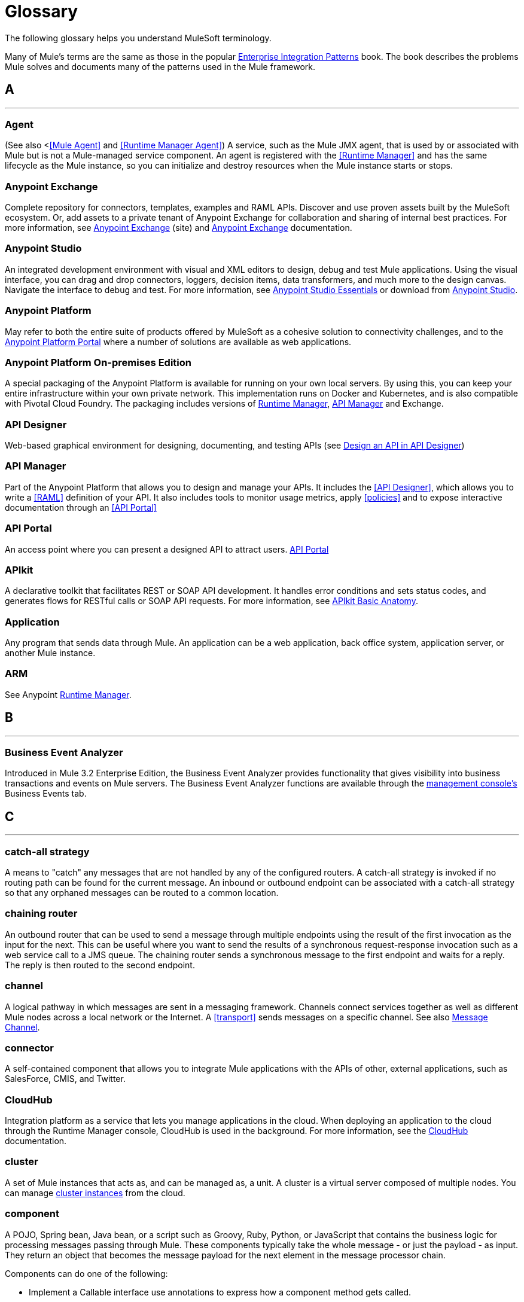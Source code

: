 = Glossary
:keywords: glossary

The following glossary helps you understand MuleSoft terminology.


Many of Mule's terms are the same as those in the popular link:http://www.eaipatterns.com/[Enterprise Integration Patterns] book. The book describes the problems Mule solves and documents many of the patterns used in the Mule framework.

== *A*

''''''
=== *Agent*

(See also <<<Mule Agent>> and <<Runtime Manager Agent>>) A service, such as the Mule JMX agent, that is used by or associated with Mule but is not a Mule-managed service component. An agent is registered with the <<Runtime Manager>> and has the same lifecycle as the Mule instance, so you can initialize and destroy resources when the Mule instance starts or stops.

=== *Anypoint Exchange*

Complete repository for connectors, templates, examples and RAML APIs. Discover and use proven assets built by the MuleSoft ecosystem. Or, add assets to a private tenant of Anypoint Exchange for collaboration and sharing of internal best practices. For more information, see link:https://www.mulesoft.com/exchange[Anypoint Exchange] (site) and link:/mule-fundamentals/v/3.8/anypoint-exchange[Anypoint Exchange] documentation.

=== *Anypoint Studio*

An integrated development environment with visual and XML editors to design, debug and test Mule applications. Using the visual interface, you can drag and drop connectors, loggers, decision items, data transformers, and much more to the design canvas. Navigate the interface to debug and test. For more information, see link:/anypoint-studio/v/6/[Anypoint Studio Essentials] or download from link:http://studio.mulesoft.org[Anypoint Studio].

=== *Anypoint Platform*

May refer to both the entire suite of products offered by MuleSoft as a cohesive solution to connectivity challenges, and to the link:https://anypoint.mulesoft.com[Anypoint Platform Portal] where a number of solutions are available as web applications.


=== *Anypoint Platform On-premises Edition*

A special packaging of the Anypoint Platform is available for running on your own local servers. By using this, you can keep your entire infrastructure within your own private network. This implementation runs on Docker and Kubernetes, and is also compatible with Pivotal Cloud Foundry. The packaging includes versions of link:/runtime-manager[Runtime Manager], link:/api-manager[API Manager] and Exchange.


=== *API Designer*

Web-based graphical environment for designing, documenting, and testing APIs (see link:/getting-started/design-an-api[Design an API in API Designer])

=== *API Manager*

Part of the Anypoint Platform that allows you to design and manage your APIs. It includes the <<API Designer>>, which allows you to write a <<RAML>> definition of your API. It also includes tools to monitor usage metrics, apply <<policies>> and to expose interactive documentation through an <<API Portal>>

=== *API Portal*

An access point where you can present a designed API to attract users. link:/api-manager/tutorial-create-an-api-portal[API Portal]

=== *APIkit*


A declarative toolkit that facilitates REST or SOAP API development. It handles error conditions and sets status codes, and generates flows for RESTful calls or SOAP API requests. For more information, see link:/apikit/apikit-basic-anatomy[APIkit Basic Anatomy].

=== *Application*

Any program that sends data through Mule. An application can be a web application, back office system, application server, or another Mule instance.

=== *ARM*

See Anypoint xref:runtimemgr[Runtime Manager].


== *B*

''''''
=== *Business Event Analyzer*

Introduced in Mule 3.2 Enterprise Edition, the Business Event Analyzer provides functionality that gives visibility into business transactions and events on Mule servers. The Business Event Analyzer functions are available through the <<Management Console, management console's>> Business Events tab.


== *C*

''''''
=== *catch-all strategy*

A means to "catch" any messages that are not handled by any of the configured routers. A catch-all strategy is invoked if no routing path can be found for the current message. An inbound or outbound endpoint can be associated with a catch-all strategy so that any orphaned messages can be routed to a common location.

=== *chaining router*

An outbound router that can be used to send a message through multiple endpoints using the result of the first invocation as the input for the next. This can be useful where you want to send the results of a synchronous request-response invocation such as a web service call to a JMS queue. The chaining router sends a synchronous message to the first endpoint and waits for a reply. The reply is then routed to the second endpoint.


=== *channel*

A logical pathway in which messages are sent in a messaging framework. Channels connect services together as well as different Mule nodes across a local network or the Internet. A <<transport>> sends messages on a specific channel. See also link:http://www.eaipatterns.com/MessageChannel.html[Message Channel].

=== *connector*

A self-contained component that allows you to integrate Mule applications with the APIs of other, external applications, such as SalesForce, CMIS, and Twitter.

[[cloudhub]]
=== *CloudHub*

Integration platform as a service that lets you manage applications in the cloud. When deploying an application to the cloud through the Runtime Manager console, CloudHub is used in the background. For more information, see the link:/runtime-manager/cloudhub[CloudHub] documentation.

=== *cluster*

A set of Mule instances that acts as, and can be managed as, a unit. A cluster is a virtual server composed of multiple nodes. You can manage link:/runtime-manager/managing-servers#create-a-cluster[cluster instances] from the cloud.

=== *component*

A POJO, Spring bean, Java bean, or a script such as Groovy, Ruby, Python, or JavaScript that contains the business logic for processing messages passing through Mule. These components typically take the whole message - or just the payload - as input. They return an object that becomes the message payload for the next element in the message processor chain.

Components can do one of the following:

* Implement a Callable interface
use annotations to express how a component method gets called.
* Rely on Mule's runtime injection mechanism.
These components are managed in the Mule container that is built on top of Spring; this allows Spring users to take advantage of Spring's DI, AOP, DAO, etc.

See also: <<service component>>.

=== *configuration builder*

A class that knows how to parse a given configuration file. The default configuration builder is the `org.mule.config.MuleXmlConfigurationBuilder` class that knows how to parse a Mule XML configuration file.


=== *connector*

A concrete instance of a Mule <<transport>>, whose properties describe how that transport is used. A connector maintains the configuration and state for the transport. All Mule <<endpoints>> that use a connector with its same transport inherit the connector's properties. For information about supported connectors, see link:https://www.mulesoft.com/exchange#!/?types=connector&sortBy=name[Anypoint Exchange].



== *D*

''''''

=== *DataMapper*

A deprecated component that can map input fields to ouptut fields via an easy drag and drop interface. In the most recent releases this functionality is carried out by *DataWeave*.

=== *DataSense*

A feature of Anypoint Studio that uses message metadata to facilitate application design. With this functionality, Anypoint Studio proactively acquires information such as data type and structure, in order to prescribe how to accurately map or use this data in your application. See link:/anypoint-studio/v/6/datasense[DataSense].

=== *DataWeave*


The DataWeave Language is a simple, powerful tool used to query and transform data inside of Mule. It can be implemented to graphically map fields by dragging one attribute to another, just like you were able to with the now deprecated DataMapper, or leverage its powerful object-oriented language that’s specially designed to make writing transformations quick, without compromising maintainability. See link:/mule-user-guide/v/3.8/dataweave[DataWeave].



== *E*

''''''
=== *EE*

See Mule Enterprise Edition (EE).

=== *endpoint*

A channel for receiving or sending data. An endpoint has a specific protocol, such as Jetty or JMS, and a set of elements for configuring filters, transactions, transformations, and more. There are two types of endpoints: inbound or outbound. An inbound endpoint receives data and allows a flow to be called by an external client. Conversely, an outbound endpoint is used to publish or send data to a service, application, or resource. The endpoint is configured in an inbound or outbound router. Endpoints can also be defined globally instead of in a specific router. See also Message Endpoint at http://www.eaipatterns.com/MessageEndpoint.html.

=== *event*

A message indicating that something has happened within a flow or transaction. Events map to message processors and endpoints.

=== *exchange pattern*

See message exchange pattern (MEP).

=== *expression*

See Mule expression.


== *F*

''''''

=== *filter*

A building block in service orchestration that determines which messages are routed to a service component. You can set filters on an inbound router to filter which messages that service component can receive, or you can set filters on an outbound router to indicate how you want to route messages after they have been processed by the service component. See also Message Filter.


=== *flow*

A simple yet flexible mechanism that enables you to orchestrate message services through Mule. In contrast to the use of services, which define a component with explicit inbound and outbound phases that allow a limited amount of flexibility, a flow does not define anything and is completely free-form. A flow enables you to define any number of building blocks into a single, repeatable process.


== *G*

''''''


=== *Gateway*

...


=== *Gateway Runtime*

...


== *H*

''''''

=== *Hybrid Deployment*

Deploying a Mule Application via the cloud console of the <<Runtime Manager>> to an on-premises server that runs a <<Mule Runtime>>. This modality is hybrid in the sense that the hosting of your application is on-premises, whilst the managing of it is in the cloud. See link:/runtime-manager/deployment-strategies[Deployment Strategies] for a better understanding of this and other modalities of deployment.

== *I*

''''''

=== *inbound router*

A building block in service orchestration that determines how a service component receives messages. The inbound router includes an endpoint that indicates from where the messages come.


=== *interceptor*

A building block in service orchestration that is used to intercept message flow into a service component. An interceptor can be used to trigger or monitor events or interrupt the flow of the message.

=== *interface*

The part of the API that defines the data to which end users have access, and specifies the actions against the data you wish to make available through your API (GET, PUT, etc.).
In essence, an interface is the mediator between a service exposed to the world, and the internal assets that need to be exposed. An interface designates the resources that either contain or access the data assets.

== *J*

''''''

== *K*

''''''

== *L*

''''''


=== *Listener*

...



=== *Load Balancer*

...



== *M*

''''''



=== *MEL*

<<Mule Expression Language>> (MEL).

=== *MEP*

<<message exchange pattern>> (MEP).


=== *message*

A packet of data that can be handled and sent between applications on a specific channel. Data is always wrapped in a message before it is transported by Mule. A message has a header, which contains metadata about the message (such as the sender information), and the body, which contains the actual data. See also  link:http://www.eaipatterns.com/Message.html[Message].

=== *message dispatcher*

A Java class used by a connector to receive the messages and routing instructions from an outbound router and send the message to the next service component. See also Message Dispatcher at http://www.eaipatterns.com/MessageDispatcher.html.


=== *message exchange pattern (MEP)*

A well-defined interaction pattern that describes how a message request is handled in Mule and the potential responses to the message request.

Mule supports various messaging styles such as synchronous or request-response, each of which has one or more corresponding message exchange patterns.

For example, in the request-response messaging style, the exchange pattern can be "in-out". In this pattern, the flow or service component receives a message from an inbound endpoint, processes or operates on the message payload, and finishes by delivering the message payload to an outbound endpoint. By contrast, the messaging exchange pattern for the one-way messaging style is "in-only", meaning that after the flow or service component receives a message from an inbound endpoint, it puts it on a SEDA queue for further processing. However, nothing gets returned in response to the initial request.

*message filter*

A message processor that is used to control whether a message is processed by a filter. See also link:http://eaipatterns.com/Filter.html[Message Filter].

=== *message processor*

A basic building block used to construct flows. A message processor controls how messages are sent and received within a flow. Message Processors can be categorized by function, such as those that perform some logic (<<service component>>), those that transform messages (see <<transformer>>), and those that filter messages (see <<filter>>).

=== *message receiver*

A Java class used by a <<connector>> to read the incoming data, package it as a message, and passes it to a service component's inbound router. The message receiver can use a transformer if necessary to convert the data.

=== *Mule*

See <<Mule Runtime>>.


=== *Mule Agent*

See <<Runtime Manager Agent>>.

=== *Mule Community Edition (CE)*

The open-source version of Mule, available for free. As its name suggest, the Community Edition is developed, tested, and maintained by the community.


=== *Mule Enterprise Edition (EE)*

The enterprise version of Mule, available for 30-day trial download. The Enterprise Edition includes full development cycles, testing, technical support, maintenance releases and hot fixes, and management and monitoring tools from MuleSoft. If you are deploying Mule in a mission-critical environment, want to ensure that you always have a stable, high-quality release, and want additional tools for managing and monitoring your deployment, you should purchase a subscription to Mule Enterprise Edition.


=== *Mule expression*

A construct in Mule that allows you to extract information from the current message or determine how to handle the message. Expressions are very useful with routers and filters for defining routing logic and for filtering out unwanted messages. Mule expressions are also useful for querying request and response payloads and headers.


=== *Mule Expression Language*

A lightweight, Mule-specific expression language that you can use to access and evaluate the data in the payload, properties and variables of a Mule message. See link:/mule-user-guide/v/3.8/mule-expression-language-mel[Mule Expression Language (MEL)], link:/mule-user-guide/v/3.8/mule-expression-language-examples[Mule Expression Language Examples], and link:/mule-user-guide/v/3.8/mule-expression-language-reference[Mule Expression Language Reference].

=== *Mule Galaxy*

(Obsolete) In Mule 1.x and Mule 2.x, provided Mule Service registry functionality.


=== *Mule HQ*

(Obsolete) In Mule Enterprise Edition, a tool that managed Mule deployments as well as disparate systems and services in an SOA infrastructure. Mule HQ provides integrated log, configuration, server event tracking, and profiling. Obsoleted in Mule 2.2.2 Enterprise Edition by the management console.

=== *Mule Management Console*

Introduced in the Mule 2.2.2 Enterprise Edition, the management console is a monitoring and management system that provides information about the hardware, services, and applications in your enterprise, including CPU usage and information about disks and network devices. The management console provides remote management, monitoring, patching, and alerts for all the assets in your infrastructure, including clusters. You can integrate the YourKit profiler with the management console to provide a more detailed level of information, showing memory usage all the way to the object level. The management console and YourKit profiler are included with the enterprise version of Mule.

=== *Mule Manager*

The primary component for each instance of a Mule server. The Mule Manager manages Mule objects, including connectors, endpoints, and transformers. The Mule Manager constructs these objects and provides them to the service components in the Mule model. Each Mule instance has one Mule Manager and one or more Mule models.

=== *Mule message*

Data that passes through an application via one or more flows. A Mule message consists of two main parts:

* The message header, which contains metadata about the message

* The message payload, which contains your business-specific data.

A Mule message is embedded within a Mule message object. Some Mule message objects may contain variables, attachments, and exception payloads. However, as attachments and exception payloads are not frequently used or manipulated, this overview document does not include details about them. See link:/mule-fundamentals/v/3.8/mule-message-structure[Mule Message Structure].

=== *Mule model*

A service container that hosts the service components and manages their runtime behavior.


=== *Mule Runtime*

Java-based integration runtime engine of MuleSoft's *Anypoint Platform* that uses a staged event-driven architecture (SEDA) to enqueue messages and process them inside of flows in separate stages. Mule is commonly known as *Mule runtime* or simply *Mule*. Mule is used to integrate systems and applications, old and new, and is built to scale.


=== *Mule service registry*

A service-oriented architecture governance platform that allows you to control your infrastructure with SOA governance, registry, and repository features including lifecycle, dependency, and artifact management, as well as auto-discovery or services and reporting. The enterprise version of Mule  includes a service deployment repository, which allows for easy deployment and migration of services throughout an environment.


=== *MMC*

See <<Mule Management Console>>.


== *N*
''''''







== *O*

''''''

=== *outbound router*

A Java class that you configure in the Mule configuration file to determine how a service component dispatches messages. The outbound router can include an endpoint to indicate where the messages should go next, or if no endpoint is configured, it returns the completed message back to the sender.


== *P*

''''''

=== *PCF*

See <<Pivotal Cloud Foundry>>.


=== *Pivotal Cloud Foundry*

A cloud computing platform as a service (PaaS) provided by a company named Pivotal. The Anypoint Platform integrates with Pivotal Cloud Foundry, allowing you to deploy Mule applications to dynamically created virtual machines on your own private network. See link:/runtime-manager/deployment-strategies[deployment strategies].


=== *POJO*

An acronym for "plain old Java object," a POJO is a simple Java object, not an enterprise JavaBean. One advantage of Mule is that your service components can be simple POJOs, which Mule then wraps and exposes as services.

=== *Policy*

Through <<API Manager>> you can easily apply runtime policies on your APIs. These execute common operations such as rate-throttling or authentication on the requests or the responses of your API. API Manager allows you both to enable one of a set of predefined policies through the UI, or to create your own custom policy. See link:/anypoint-platform-for-apis/applying-runtime-policies[Applying Runtime Policies] for a deeper understanding.

== *Q*

''''''
=== *queue*

A structure that Mule uses to store objects during asynchronous message processing. By default, Mule uses SEDA queues for services and VM transports. SEDA queues are also used for flows configured with the queued-asynchronous processing strategy. SEDA queues enable Mule to decouple the receiver of a message from the other steps in processing the message. These queues enable asynchronous processing in Mule because once a receiver places a message into a SEDA queue, it can immediately return and accept a new incoming message. See also channel.


== *R*

''''''
=== *RAML*

RESTful API Modeling Language (RAML) provides a specification language that you can use to define an API. For more information, see link:http://raml.org/[http://raml.org/]/

=== *reliability pattern*

Introduced in Mule 3.2, a reliability pattern is a design that results in reliable messaging for an application even if the application receives messages from a non-transactional transport such as HTTP. A reliability pattern couples a reliable acquisition flow with an application logic flow. The reliable acquisition flow delivers a message reliably from an inbound endpoint, which uses a non-transactional transport, to an outbound endpoint, which can be any type of transactional endpoint such as VM or JMS. The application logic flow delivers the message from the inbound endpoint (which uses a transactional transport) to the business logic for the application.

=== *resource-action pairing*

In APIkit, this is the interface part of the API that defines the data to which end users have access, and specifies the actions against the data you wish to make available through your API (GET, PUT, etc.).

=== *Router*

A building block in service orchestration that determines where and how messages are transported between applications. See also inbound router, outbound router, and  http://www.eaipatterns.com/MessageRouter.html[Message Router].

=== *Runtime Manager*

The Runtime Manager (also referred to as Anypoint Runtime Manager or "ARM") is one of the main features of the Anypoint Platform. It is the console that allows you to deploy and manage applications built with any Mule runtime, both to servers in the cloud (currently handled by CloudHub) and on premises. This console can be accessed as a web application through link:https://anypoint.mulesoft.com/#/cs/profile/home[anypoint.mulesoft.com] or you can download it as a standalone program to run in a local server.


=== *Runtime Manager*

The Runtime Manager Agent is an <<Agent>> that mediates the communication between the <<Runtime Manager>> console and the <<Mule Runtime>> instances running on servers. See link:/runtime-manager/runtime-manager-agent[Runtime Manager Agent].

=== *Runtime Manager Agent*

The RuntMule agent is a plugin extension for Mule that exposes the Mule API. Using the Mule agent, you can monitor and control your Mule servers by calling APIs from external systems, and/or have Mule publish its own data to external systems.
The agent has many features, such as controlling applications, domains, and services, listing, and deploying domains and applications, and publishing Mule metrics.
For more information, see link:/mule-user-guide/v/3.8/mule-agents[Runtime Manager Agent] documentation.




== *S*

''''''
=== *SEDA*

See Staged Event-driven Architecture (SEDA).


=== *service component*

A POJO, Spring bean, Java bean, or web service that contains the business logic for processing data in a specific way. Mule simply manages the service component, bundles it with configuration settings and exposes it as a service, and ensures that the right information is passed to and from it based on the settings you specified for the service in the Mule configuration file. In early versions of Mule, service components were called Universal Message Objects, and "UMO" is still part of the nomenclature in the Mule APIs today.


=== *service orchestration*

The coordination of a message from a message source to its destination. Mule  performs service orchestration through flows.


=== *Staged Event-driven Architecture (SEDA)*

An architecture model where applications consist of a network of event-driven stages connected by explicit queues. This architecture allows services to be well-conditioned to load, preventing resources from being overcommitted when demand exceeds service capacity. As a result, SEDA provides an efficient event-based queuing model that maximizes performance and throughput. SEDA is the default processing model in Mule.

== *T*

''''''
=== *transaction*

A message exchange that must succeed or fail as a complete unit – it cannot remain in an intermediate state. Mule supports JDBC transactions, XA transactions, and JMS transactions or message acknowledgments. Transactions are configured on endpoints.

=== *transformer*

A building block in service orchestration that transforms message payloads (data) to and from different types. All of these transformations can also be carried out by link:/mule-user-guide/v/3.8/dataweave[DataWeave].

=== *transport*

A construct that handles and carries messages on a specific messaging protocol, such as FTP. Several connectors are built upon a Transport.

=== *transport provider*

See <<transport>>.

== *U*

''''''
=== *universal message object (UMO)*

See service component.

== *V*

''''''


=== *Vanity Domain*

...


=== *Virtual Private Cloud*

...


=== *VPC*

...









== *W*

''''''
=== *Wire Tap*

A router that makes copies of messages and forwards them to another endpoint. It can either forward a copy of all messages that it receives or it can be configured to use a filter and send a subset of these messages only. This router does not prevent messages from being delivered to service components. See also interceptor and see link:http://www.eaipatterns.com/WireTap.html[Wire Tap].

== *X*

''''''
=== *XA transaction*

A transaction that enlists multiple managed resources and provides guaranteed reliability. Mule also supports multi-resource transactions that are not XA transactions. These transactions do not have guaranteed reliability.

== *Y*

''''''

==== *YAML*

YAML is a popular language for creating configuration files, as it's easy to read and edit. Several Mule products expose files in this format. YAML is also the inspiration for <<RAML>>.
See link:https://en.wikipedia.org/wiki/YAML[this wikipedia article] about YAML.



== *Z*

''''''



== See Also

* link:http://training.mulesoft.com[MuleSoft Training]
* link:https://www.mulesoft.com/webinars[MuleSoft Webinars]
* link:http://blogs.mulesoft.com[MuleSoft Blogs]
* link:http://forums.mulesoft.com[MuleSoft Forums]
